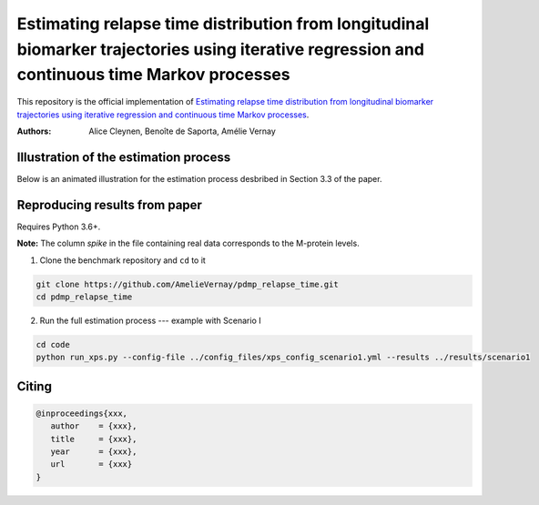 Estimating relapse time distribution from longitudinal biomarker trajectories using iterative regression and continuous time Markov processes
=============================================================================================================================================

This repository is the official implementation of `Estimating relapse time distribution from longitudinal biomarker trajectories using iterative regression and continuous time Markov processes <https://arxiv.org/>`_. 

:Authors:
    Alice Cleynen,
    Benoîte de Saporta,
    Amélie Vernay

Illustration of the estimation process
--------------------------------------

Below is an animated illustration for the estimation process desbribed in Section 3.3 of the paper.

.. image:: ./assets/estimation_process.gif
    :alt: StreamPlayer
    :align: center

Reproducing results from paper
------------------------------

Requires Python 3.6+.

**Note:** The column `spike` in the file containing real data corresponds to the M-protein levels.

1. Clone the benchmark repository and ``cd`` to it

.. code-block:: bash

   git clone https://github.com/AmelieVernay/pdmp_relapse_time.git
   cd pdmp_relapse_time

2. Run the full estimation process --- example with Scenario I

.. code-block:: bash
   
   cd code
   python run_xps.py --config-file ../config_files/xps_config_scenario1.yml --results ../results/scenario1


Citing
------

.. code-block:: bibtex

   @inproceedings{xxx,
      author    = {xxx},
      title     = {xxx},
      year      = {xxx},
      url       = {xxx}
   }


